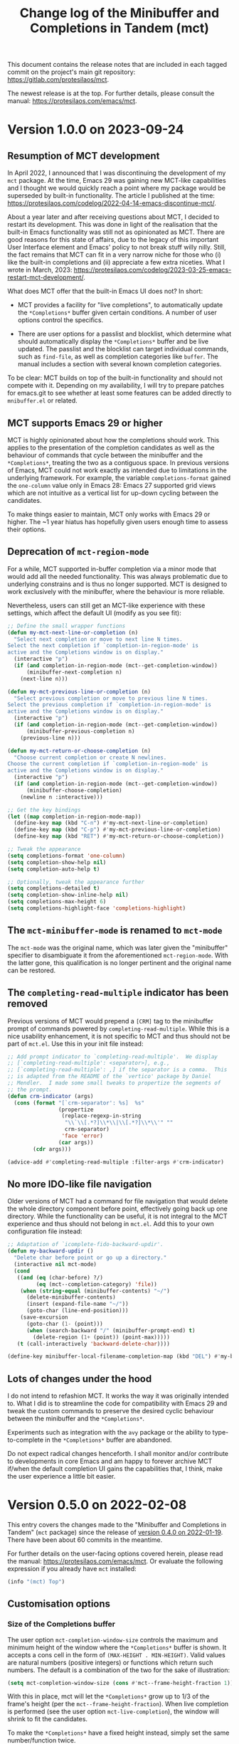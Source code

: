 #+TITLE: Change log of the Minibuffer and Completions in Tandem (mct)
#+AUTHOR: Protesilaos Stavrou
#+EMAIL: info@protesilaos.com
#+OPTIONS: ':nil toc:nil num:nil author:nil email:nil

This document contains the release notes that are included in each
tagged commit on the project's main git repository:
<https://gitlab.com/protesilaos/mct>.

The newest release is at the top.  For further details, please consult
the manual: <https://protesilaos.com/emacs/mct>.

* Version 1.0.0 on 2023-09-24
:PROPERTIES:
:CUSTOM_ID: h:64daac36-a953-46cf-bc12-81a0a99bf964
:END:

** Resumption of MCT development
:PROPERTIES:
:CUSTOM_ID: h:39f6904b-a045-4539-aa66-76be822064f9
:END:

In April 2022, I announced that I was discontinuing the development of
my ~mct~ package.  At the time, Emacs 29 was gaining new MCT-like
capabilities and I thought we would quickly reach a point where my
package would be superseded by built-in functionality.  The article I
published at the time:
<https://protesilaos.com/codelog/2022-04-14-emacs-discontinue-mct/>.

About a year later and after receiving questions about MCT, I decided
to restart its development.  This was done in light of the realisation
that the built-in Emacs functionality was still not as opinionated as
MCT.  There are good reasons for this state of affairs, due to the
legacy of this important User Interface element and Emacs' policy to
not break stuff willy nilly.  Still, the fact remains that MCT can fit
in a very narrow niche for those who (i) like the built-in completions
and (ii) appreciate a few extra niceties.  What I wrote in March, 2023:
<https://protesilaos.com/codelog/2023-03-25-emacs-restart-mct-development/>.

What does MCT offer that the built-in Emacs UI does not?  In short:

- MCT provides a facility for "live completions", to automatically
  update the =*Completions*= buffer given certain conditions.  A
  number of user options control the specifics.

- There are user options for a passlist and blocklist, which determine
  what should automatically display the =*Completions*= buffer and be
  live updated.  The passlist and the blocklist can target individual
  commands, such as ~find-file~, as well as completion categories like
  ~buffer~.  The manual includes a section with several known
  completion categories.

To be clear: MCT builds on top of the built-in functionality and
should not compete with it.  Depending on my availability, I will try
to prepare patches for emacs.git to see whether at least some features
can be added directly to =mnibuffer.el= or related.

** MCT supports Emacs 29 or higher
:PROPERTIES:
:CUSTOM_ID: h:6ee9aea9-91f3-47cf-aab3-984fe9e23157
:END:

MCT is highly opinionated about how the completions should work.  This
applies to the presentation of the completion candidates as well as
the behaviour of commands that cycle between the minibuffer and the
=*Completions*=, treating the two as a contiguous space.  In previous
versions of Emacs, MCT could not work exactly as intended due to
limitations in the underlying framework.  For example, the variable
~completions-format~ gained the ~one-column~ value only in Emacs 28:
Emacs 27 supported grid views which are not intuitive as a vertical
list for up-down cycling between the candidates.

To make things easier to maintain, MCT only works with Emacs 29 or
higher.  The ~1 year hiatus has hopefully given users enough time to
assess their options.

** Deprecation of ~mct-region-mode~
:PROPERTIES:
:CUSTOM_ID: h:bf50160c-07e9-4625-af0a-5142d79ed35b
:END:

For a while, MCT supported in-buffer completion via a minor mode that
would add all the needed functionality.  This was always problematic
due to underlying constrains and is thus no longer supported.  MCT is
designed to work exclusively with the minibuffer, where the behaviour
is more reliable.

Nevertheless, users can still get an MCT-like experience with these
settings, which affect the default UI (modify as you see fit):

#+begin_src emacs-lisp
;; Define the small wrapper functions
(defun my-mct-next-line-or-completion (n)
  "Select next completion or move to next line N times.
Select the next completion if `completion-in-region-mode' is
active and the Completions window is on display."
  (interactive "p")
  (if (and completion-in-region-mode (mct--get-completion-window))
      (minibuffer-next-completion n)
    (next-line n)))

(defun my-mct-previous-line-or-completion (n)
  "Select previous completion or move to previous line N times.
Select the previous completion if `completion-in-region-mode' is
active and the Completions window is on display."
  (interactive "p")
  (if (and completion-in-region-mode (mct--get-completion-window))
      (minibuffer-previous-completion n)
    (previous-line n)))

(defun my-mct-return-or-choose-completion (n)
  "Choose current completion or create N newlines.
Choose the current completion if `completion-in-region-mode' is
active and the Completions window is on display."
  (interactive "p")
  (if (and completion-in-region-mode (mct--get-completion-window))
      (minibuffer-choose-completion)
    (newline n :interactive)))

;; Get the key bindings
(let ((map completion-in-region-mode-map))
  (define-key map (kbd "C-n") #'my-mct-next-line-or-completion)
  (define-key map (kbd "C-p") #'my-mct-previous-line-or-completion)
  (define-key map (kbd "RET") #'my-mct-return-or-choose-completion))

;; Tweak the appearance
(setq completions-format 'one-column)
(setq completion-show-help nil)
(setq completion-auto-help t)

;; Optionally, tweak the appearance further
(setq completions-detailed t)
(setq completion-show-inline-help nil)
(setq completions-max-height 6)
(setq completions-highlight-face 'completions-highlight)
#+end_src

** The ~mct-minibuffer-mode~ is renamed to ~mct-mode~
:PROPERTIES:
:CUSTOM_ID: h:d93fc6b9-3b21-4072-91d3-29a51d8f26f3
:END:

The ~mct-mode~ was the original name, which was later given the
"minibuffer" specifier to disambiguate it from the aforementioned
~mct-region-mode~.  With the latter gone, this qualification is no
longer pertinent and the original name can be restored.

** The ~completing-read-multiple~ indicator has been removed
:PROPERTIES:
:CUSTOM_ID: h:03b4eae8-fda2-42d4-aaf7-ad87e5211725
:END:

Previous versions of MCT would prepend a =[CRM]= tag to the minibuffer
prompt of commands powered by ~completing-read-multiple~.  While this
is a nice usability enhancement, it is not specific to MCT and thus
should not be part of =mct.el=.  Use this in your init file instead:

#+begin_src emacs-lisp
;; Add prompt indicator to `completing-read-multiple'.  We display
;; [`completing-read-multiple': <separator>], e.g.,
;; [`completing-read-multiple': ,] if the separator is a comma.  This
;; is adapted from the README of the `vertico' package by Daniel
;; Mendler.  I made some small tweaks to propertize the segments of
;; the prompt.
(defun crm-indicator (args)
  (cons (format "[`crm-separator': %s]  %s"
                (propertize
                 (replace-regexp-in-string
                  "\\`\\[.*?]\\*\\|\\[.*?]\\*\\'" ""
                  crm-separator)
                 'face 'error)
                (car args))
        (cdr args)))

(advice-add #'completing-read-multiple :filter-args #'crm-indicator)
#+end_src

** No more IDO-like file navigation
:PROPERTIES:
:CUSTOM_ID: h:4cf5c77c-d991-4a7a-b59c-06f1cf67317b
:END:

Older versions of MCT had a command for file navigation that would
delete the whole directory component before point, effectively going
back up one directory.  While the functionality can be useful, it is not
integral to the MCT experience and thus should not belong in =mct.el=.
Add this to your own configuration file instead:

#+begin_src emacs-lisp
;; Adaptation of `icomplete-fido-backward-updir'.
(defun my-backward-updir ()
  "Delete char before point or go up a directory."
  (interactive nil mct-mode)
  (cond
   ((and (eq (char-before) ?/)
         (eq (mct--completion-category) 'file))
    (when (string-equal (minibuffer-contents) "~/")
      (delete-minibuffer-contents)
      (insert (expand-file-name "~/"))
      (goto-char (line-end-position)))
    (save-excursion
      (goto-char (1- (point)))
      (when (search-backward "/" (minibuffer-prompt-end) t)
        (delete-region (1+ (point)) (point-max)))))
   (t (call-interactively 'backward-delete-char))))

(define-key minibuffer-local-filename-completion-map (kbd "DEL") #'my-backward-updir)
#+end_src

** Lots of changes under the hood
:PROPERTIES:
:CUSTOM_ID: h:ab0091bf-cbd1-4453-a674-66c195a95622
:END:

I do not intend to refashion MCT.  It works the way it was originally
intended to.  What I did is to streamline the code for compatibility
with Emacs 29 and tweak the custom commands to preserve the desired
cyclic behaviour between the minibuffer and the =*Completions*=.

Experiments such as integration with the ~avy~ package or the ability
to type-to-complete in the =*Completions*= buffer are abandoned.

Do not expect radical changes henceforth.  I shall monitor and/or
contribute to developments in core Emacs and am happy to forever
archive MCT if/when the default completion UI gains the capabilities
that, I think, make the user experience a little bit easier.

* Version 0.5.0 on 2022-02-08
:PROPERTIES:
:CUSTOM_ID: h:c8d8ad3a-06c9-445d-a4e7-11a68ee17df1
:END:

This entry covers the changes made to the "Minibuffer and Completions in
Tandem" (=mct= package) since the release of [[#h:1f8fc960-4e4b-4bb1-a1c4-5083f287a28c][version 0.4.0 on 2022-01-19]].
There have been about 60 commits in the meantime.

For further details on the user-facing options covered herein, please
read the manual: <https://protesilaos.com/emacs/mct>.  Or evaluate the
following expression if you already have =mct= installed:

#+begin_src emacs-lisp
(info "(mct) Top")
#+end_src

** Customisation options
:PROPERTIES:
:CUSTOM_ID: h:95aca1ab-ce8a-4187-94ee-430d44a321b1
:END:

*** Size of the Completions buffer
:PROPERTIES:
:CUSTOM_ID: h:1b49d3f4-be28-4c6e-a1cb-a473eb87f611
:END:

The user option ~mct-completion-window-size~ controls the maximum and
minimum height of the window where the =*Completions*= buffer is shown.
It accepts a cons cell in the form of =(MAX-HEIGHT . MIN-HEIGHT)=.  Valid
values are natural numbers (positive integers) or functions which return
such numbers.  The default is a combination of the two for the sake of
illustration:

#+begin_src emacs-lisp
(setq mct-completion-window-size (cons #'mct--frame-height-fraction 1))
#+end_src

With this in place, mct will let the =*Completions*= grow up to 1/3 of the
frame's height (per the ~mct--frame-height-fraction~).  When live
completion is performed (see the user option ~mct-live-completion~), the
window will shrink to fit the candidates.

To make the =*Completions*= have a fixed height instead, simply set the
same number/function twice.

If set to nil, mct will simply not try to fit the Completions' buffer to
its window.

Thanks to Daniel Mendler for the feedback in issue 14:
<https://gitlab.com/protesilaos/mct/-/issues/14>.

*** Passlist and blocklist accept completion categories
:PROPERTIES:
:CUSTOM_ID: h:cc1102ca-0a3f-4b34-84e0-c5d684a4c37e
:END:

The user options ~mct-completion-passlist~ and ~mct-completion-blocklist~
used to only match symbols of commands like ~find-file~, whereas now they
can affect any completion category such as ~file~, ~kill-ring~, et cetera.

Sample code:

#+begin_src emacs-lisp
;; This is for commands or completion categories that should always pop
;; up the completions' buffer.  It circumvents the default method of
;; waiting for some user input (see `mct-minimum-input') before
;; displaying and updating the completions' buffer.
(setq mct-completion-passlist
      '(;; Some commands
        Info-goto-node
        Info-index
        Info-menu
        vc-retrieve-tag
        ;; Some completion categories
        imenu
        file
        buffer
        kill-ring
        consult-location))
#+end_src

The manual provides a comprehensive list of known completion categories:
<https://protesilaos.com/emacs/mct#h:1f42c4e6-53c1-4e8a-81ef-deab70822fa4>.

Or evaluate:

: (info "(mct) Known completion categories")

*** Persist live completion for dynamic completion tables
:PROPERTIES:
:CUSTOM_ID: h:21788d38-c916-4a36-93fd-6695776d954f
:END:

Quoting from the documentation of the ~mct-persist-dynamic-completion~
user option:

#+begin_quote
When non-nil, keep dynamic completion live.

Without any intervention from MCT, the default Emacs behavior for
commands such as ~find-file~ or for a ~file~ completion category is to hide
the =*Completions*= buffer after updating the list of candidates in a
non-exiting fashion (e.g. select a directory and expect to continue
typing the path).  This, however, runs contrary to the interaction model
of MCT when it performs live completions, because the user expects the
Completions' buffer to remain visible while typing out the path to the
file.

When this user option is non-nil (the default) it makes all non-exiting
commands keep the =*Completions*= visible when updating the list of
candidates.

This applies to prompts in the ~file~ completion category whenever the
user selects a candidate with ~mct-choose-completion-no-exit~,
~mct-edit-completion~, ~minibuffer-complete~, ~minibuffer-force-complete~
(i.e. any command that does not exit the minibuffer).

The two exceptions are (i) when the current completion session runs a
command or category that is blocked by the ~mct-completion-blocklist~ or
(ii) the user option ~mct-live-completion~ is nil.

The underlying rationale:

Most completion commands present a flat list of candidates to choose
from.  Picking a candidate concludes the session.  Some prompts,
however, can recalculate the list of completions based on the selected
candidate.  A case in point is ~find-file~ (or any command with the ~file~
completion category) which dynamically adjusts the completions to show
only the elements which extend the given file system path.  We call such
cases "dynamic completion".  Due to their particular nature, these need
to be handled explicitly.  The present user option is provided primarily
to raise awareness about this state of affairs.
#+end_quote

*** Deprecation of mct-region-completions-format
:PROPERTIES:
:CUSTOM_ID: h:3f04e53d-c0bf-481e-861d-46511ef37265
:END:

The ~mct-region-completions-format~ used to be the only user option that
affected the ~mct-region-mode~.  It was removed in the interest of
simplicity and to avoid potential complications or bugs.  Having
separate user options for ~mct-minibuffer-mode~ and ~mct-region-mode~ would
inevitably lead to duplication and a considerable expansion of the code
base with all sorts of exceptions and checks.

In-buffer completion now uses the same ~mct-completions-format~ as its
minibuffer-based counterpart.

*** Deprecation of regexp for name of Completions
:PROPERTIES:
:CUSTOM_ID: h:e40c90cc-3d65-4623-80fc-160df5cb540b
:END:

There used to be a user option ~mct-completion-windows-regexp~ which
targeted the name of the =*Completions*= buffer.  This was legacy code
from the early days of the code base: there is no reason to provide a
customisation of this sort.  The ~defcustom~ has been converted into a
~defvar~ so anyone who still needs the feature can access it:
~mct--completions-window-name~.

** Sorting the completions on Emacs 29
:PROPERTIES:
:CUSTOM_ID: h:4e7f9589-a5c0-426a-98ae-6e4c3ade6531
:END:

Starting with commit =a46421446f= to emacs.git (by me) users have the
option to control how the completions are sorted: the variable is
~completions-sort~.  Its default value is the same as before, namely, a
lexicographic order, though it accepts an arbitrary function.

The mct manual provides samples of such functions (improvements are
always welcome):
<https://protesilaos.com/emacs/mct#h:493922c7-efdc-4b63-aa96-b31c684eb4fa>.

Or evaluate:

: (info "(mct) Sort completion candidates on Emacs 29")

For your convenience:

#+begin_src emacs-lisp
;; Some sorting functions...
(defun my-sort-by-alpha-length (elems)
  "Sort ELEMS first alphabetically, then by length."
  (sort elems (lambda (c1 c2)
                (or (string-version-lessp c1 c2)
                    (< (length c1) (length c2)))))))

(defun my-sort-by-history (elems)
  "Sort ELEMS by minibuffer history.
Use `mct-sort-sort-by-alpha-length' if no history is available."
  (if-let ((hist (and (not (eq minibuffer-history-variable t))
                      (symbol-value minibuffer-history-variable))))
      (minibuffer--sort-by-position hist elems)
    (my-sort-by-alpha-length elems)))

(defun my-sort-multi-category (elems)
  "Sort ELEMS per completion category."
  (pcase (mct--completion-category)
    ('nil elems) ; no sorting
    ('kill-ring elems)
    ('project-file (my-sort-by-alpha-length elems))
    (_ (my-sort-by-history elems))))

;; Specify the sorting function.
(setq completions-sort #'my-sort-multi-category)
#+end_src

Remember to check the manual for all known completion categories.

** Changes to the manual
:PROPERTIES:
:CUSTOM_ID: h:e0a18893-eaa7-4805-baa4-b238ac80f2ad
:END:

+ The documentation has been overhauled to better present its
  contents. User options now have a parent section while each of them
  occupies its own node, making it easier to find exactly what one
  needs.

+ There is a workaround on how to circumvent the known issue where
  ~global-hl-line-mode~ overrides the mct highlight.  Thanks to Tomasz
  Hołubowicz for the feedback in issue 1 over at the GitHub mirror:
  <https://github.com/protesilaos/mct/issues/1>.

+ A node is included which explains that mct uses the remap mechanism
  for specifying key bindings when it is appropriate.  As this can lead
  to unexpected issues in certain user configurations, the manual
  explains how to resolve any conflict.  Thanks to Daniel Mendler for
  the feedback on the matter (done in various threads).

+ Users of both =mct= and =corfu= packages may experience a conflict.
  Daniel Mendler (Corfu's developer) provided a snippet which is covered
  in the Corfu's README as well as the mct manual on how to address the
  potential issue: <https://gitlab.com/protesilaos/mct/-/issues/16>.

+ The =emacs-mct= package for Guix is now covered in the section about
  installing mct.  Thanks to Andrew Tropin and Nicolas Goaziou for
  making it happen: <https://issues.guix.gnu.org/53812>.

** Bug fixes and other refinements
:PROPERTIES:
:CUSTOM_ID: h:688a7b6e-683c-4687-b6b7-2f7227eee1fb
:END:

+ The timer which controls when the Completions' buffer is displayed or
  updated now cancels any outdated constructs instead of creating new
  ones.  In other words, it is optimised.  Thanks to Daniel Mendler for
  the patch which was sent via email and is recorded as commit =4ce1004=.

+ Version =0.4.1= fixed a regression with an out-of-bounds motion when
  performing certain motions in the =*Completions*= with a numeric
  argument.

+ Version =0.4.2= addressed a regression where ~mct-region-mode~ would fail
  to perform live updates.  Thanks to Z.Du for reporting the bug in
  issue 17: <https://gitlab.com/protesilaos/mct/-/issues/17>.

+ Motions in the Completions buffer are now always based on the
  candidate rather than the line.  The old design would fail to identify
  the first (topmost) candidate if its text was prefixed by entries that
  were not part of the completion table, such as icons provided by the
  =all-the-icons-completion= package.

+ The command ~mct-keyboard-quit-dwim~ (bound to =C-g= by default) now works
  properly with the ~mct-region-mode~.  Thanks to James Norman Vladimir
  Cash for the contribution in merge request 5:
  <https://gitlab.com/protesilaos/mct/-/merge_requests/5>.

+ The ~mct-highlight-candidate~ no longer hardcodes colour values and
  instead inherits from the ~highlight~ face.  This makes things easier
  for themes (if you use the =modus-themes= package (by me), mct is now
  affected by the option =modus-themes-completions=).  Thanks to Tomasz
  Hołubowicz for the side note about this face in issue 1 over at the
  GitHub mirror: <https://github.com/protesilaos/mct/issues/1>.

+ Cycling the completion candidates no longer fails when the one at
  point consists of empty spaces and/or newlines.  Thanks to Tomasz
  Hołubowicz for reporting the bug in issue 2 over at the GitHub mirror:
  <https://github.com/protesilaos/mct/issues/2>.

* Version 0.4.0 on 2022-01-19
:PROPERTIES:
:CUSTOM_ID: h:1f8fc960-4e4b-4bb1-a1c4-5083f287a28c
:END:

This entry outlines the changes to the "Minibuffer and Completions in
Tandem" (=mct= package) since the release of [[#h:902574cf-edf0-4182-9d34-5e8e28730193][version 0.3.0 on 2021-11-19]].
There have been more than 120 commits in the meantime.

For further details, please consult the manual online:
<https://protesilaos.com/emacs/mct>.  Or evaluate the following
expression if you already have =mct= installed:

#+begin_src emacs-lisp
(info "(mct) Top")
#+end_src

As most changes pertain to optimisations in the code base, we limit this
log to what is of interest to the end-user.

** Minibuffer Confines Transcended (aka mct-region-mode)
:PROPERTIES:
:CUSTOM_ID: h:6ee71a37-cada-43af-93b3-a1d65e2be4a8
:END:

Emacs distinguishes between two types of completion: one that involves
the minibuffer and another for text expansion inside regular buffers.
MCT has supported the former case since its inception, as hinted by its
original name ("Minibuffer and Completions in Tandem"), but would not
work as intended for in-buffer completion.

This changes with the introduction of a new global minor mode:
~mct-region-mode~.  What once was ~mct-mode~ is now defined as
~mct-minibuffer-mode~ to better denote the scope of the given
functionality.

With ~mct-region-mode~ enabled, users get a simplified subset of the
familiar MCT functionality when typing =TAB= or =C-M-i= to complete the
text-at-point in any major-mode that supports
~completion-at-point-functions~ (e.g. programming modes or Org).

~mct-region-mode~ is considered experimental and unstable.  Users are
encouraged to report any bugs as well as recommend ways to improve its
functionality or interaction model.  The manual has been updated to
cover all the relevant details.

Daniel Mendler, who is the developer of the =vertico= and =corfu= packages
(alternatives to ~mct-minibuffer-mode~ and ~mct-region-mode~, respectively),
was intstrumental in making ~mct-region-mode~ happen.  Daniel's patches
helped with everything from (i) the proper functioning of
~mct-region-mode~, (ii) the separation between ~mct-minibuffer-mode~ and
~mct-region-mode~, (iii) the overall setup of the minor modes, and (iv)
lots of other crucial details of the overall design of MCT.  In short:
there would be no ~mct-region-mode~ without Daniel's contributions.  Any
remaining errors or omissions are my own.

Given this new functionality, we can now joke that "MCT" stands for
"Minibuffer Confines Transcended".

* Version 0.3.0 on 2021-11-19
:PROPERTIES:
:CUSTOM_ID: h:902574cf-edf0-4182-9d34-5e8e28730193
:END:

This entry describes the changes to Minibuffer and Completions in Tandem
(mct) since the release of [[#h:4fab7648-d672-4af3-90b5-74242292f633][version 0.2.0 on 2021-11-12]].  There have been
more than 40 commits since then.  For further details, please consult
the manual online: <https://protesilaos.com/emacs/mct>.  Or evaluate
the following expression if you have the =mct= package installed:

#+begin_src emacs-lisp
(info "(mct) Top")
#+end_src

As this release is a continuation of version =0.2.0=, the changelog for
that version is also provided below (I released version =0.2.0= earlier
than anticipated so that users could get a stable package on GNU ELPA).
Here is a brief description of what has been achieved in =0.3.0=.

** MCT on Emacs 27
:PROPERTIES:
:CUSTOM_ID: h:c05100f7-a525-4d76-8f88-8de4cfe69e67
:END:

+ MCT now works on Emacs 27.  This was not possible in the past because
  ~mct-mode~ was originally designed to operate with the =one-column= style
  of the ~completions-format~, which was added in Emacs 28.  To make
  everything behave intuitively, several parts had to be abstracted and
  refactored (the changelog of version =0.2.0= (further below) covers
  everything not mentioned here).

+ The scenaria where the functionality was thoroughly tested involve all
  the available formats and cover commands that fulfil the following
  criteria:

  - Plain completion candidates, as in ~switch-to-buffer~.
  - Dynamic completion like that of ~find-file~.
  - Annotated candidates, as seen in ~describe-symbol~ for versions of
    Emacs 28 or higher.
  - Commands where candidates are grouped by heading, as done by various
    extensions of the =consult= package, such as ~consult-imenu~.
  - Commands where no completion category is associated with them.

+ The only change which is visible to the user is the implementation
  of a bespoke overlay to highlight the current candidate.  In
  previous versions, this was provided by the built-in ~hl-line-mode~,
  though that does not work as intended with either the =vertical= or
  =horizontal= layouts of the ~completions-format~ as it covers the whole
  line instead of the candidate at point.

+ The highlight extends to the edge of the window when the =one-column=
  format is used for the ~completions-format~ (Emacs 28 or higher).  In
  the other views it stretches from the beginning to the end of the
  completion candidate.

+ Thanks to Case Duckworth for the initial request and subsequent
  testing in issue 1: <https://gitlab.com/protesilaos/mct/-/issues/1>.

** Miscellaneous changes
:PROPERTIES:
:CUSTOM_ID: h:db448e8b-5416-4561-993a-4f5f3a8ad7e4
:END:

+ There is a new command that is active in the minibuffer which allows
  to complete and exit immediately: =C-RET= (~mct-complete-and-exit~).  This
  economises on key presses when all the user wants is to select the
  top-most candidate (or last highlighted one) without first switching
  to the Completions' buffer and then confirming it from there (=RET= in
  the =*Completions*= buffer completes and exits directly).

  - Thanks to José Antonio Ortega Ruiz for the contribution in merge
    requests 3 and 4 as discussed in issue 8:

    + <https://gitlab.com/protesilaos/mct/-/merge_requests/3>
    + <https://gitlab.com/protesilaos/mct/-/merge_requests/4>
    + <https://gitlab.com/protesilaos/mct/-/issues/8>

  - Note that "exit" in this context denotes the process of terminating
    the session while accepting the current input.  The term used to
    quit without accepting the input is "abort".

+ The ~mct-mode~ does not get activated in contexts where (i) the
  minibuffer is involved but (ii) no completion takes place.  For
  example, the ~eval-expression~ command (bound to =M-:= by default).

+ ~mct-mode~ no longer remaps the faces of the ~display-line-numbers-mode~.
  This was a useful experiment from the early days of the code base,
  although it is bad practice for a user-facing package.

+ Various tweaks and refinements to the manual.

+ Retroactive introduction of a CHANGELOG.org file and coverage of all
  noteworthy changes hitherto.

* Version 0.2.0 on 2021-11-12
:PROPERTIES:
:CUSTOM_ID: h:4fab7648-d672-4af3-90b5-74242292f633
:END:

This entry describes the changes to Minibuffer and Completions in Tandem
(mct) since the release of [[#h:a4b2152a-96e2-46fc-b9e0-ba223028118f][version 0.1.0 on 2021-10-22]].  There have been
70 commits since then.  For further details, please consult the manual
online: <https://protesilaos.com/emacs/mct>.  Or evaluate the following
expression if you have the =mct= package installed:

#+begin_src emacs-lisp
(info "(mct) Top")
#+end_src

** Packaged version of MCT
:PROPERTIES:
:CUSTOM_ID: h:0fb1fb23-636f-41f3-97bf-880d83ac42e0
:END:

=mct= is now available on the official GNU ELPA archive for users of Emacs
version 28 or higher.  One can install the package without any further
configuration.  The following commands shall suffice:

#+begin_src
M-x package-refresh-contents
M-x package-install RET mct
#+end_src

** Changes to the format and placement of the Completions
:PROPERTIES:
:CUSTOM_ID: h:97eba994-45ad-4f86-945f-a60772f764b5
:END:

+ The user option ~mct-live-completion~ controls how and when the
  Completions' buffer should be placed in a window and be updated live
  in response to user feedback.  Copying from the doc string:

  #+begin_quote
  mct-live-completion is a variable defined in ‘mct.el’.

  Its value is t

  Control auto-display and live-update of Completions' buffer.

  When nil, the user has to manually request completions, using the
  regular activating commands.  The Completions' buffer is never updated
  live to match user input.  Updating has to be handled manually.  This
  is like the out-of-the-box minibuffer completion experience.

  When set to the value =visible=, the Completions' buffer is live
  updated only if it is visible.  The actual display of the completions
  is still handled manually.  For this reason, the =visible= style does
  not read the =mct-minimum-input=, meaning that it will always try to
  live update the visible completions, regardless of input length.

  When non-nil (the default), the Completions' buffer is automatically
  displayed once the =mct-minimum-input= is met and is hidden if the
  input drops below that threshold.  While visible, the buffer is
  updated live to match the user input.

  Note that every function in the =mct-completion-passlist= ignores this
  option altogether.  This means that every such command will always
  show the Completions' buffer automatically and will always update its
  contents live.  Same principle for every function declared in the
  =mct-completion-blocklist=, which will always disable both the
  automatic display and live updating of the Completions' buffer.
  #+end_quote

  - Thanks to Jonathan Irving for the feedback in issue 4:
    <https://gitlab.com/protesilaos/mct/-/issues/4>.

+ As with all buffers, the placement of the =*Completions*= can be
  controlled with the ~display-buffer~ machinery.  The default is to show
  the completions at the bottom of the frame, though users can easily
  move it to, say, the left side window.  The doc string of the user
  option ~mct-display-buffer-action~ explains how to do so.

  - Thanks to Philip Kaludercic for the initial implementation in commit
    =436b24e= (was sent via email as a patch).

  - Thanks to Kostadin Ninev for reporting a bug where the Completions'
    buffer would proliferate during completion:
    <https://gitlab.com/protesilaos/mct/-/issues/3>.  It was fixed by
    Philip Kaludercic in commit =51c1e17=.

+ MCT now supports all the available styles of the ~completions-format~,
  whereas the original design was only meant to work with the value
  =one-column=, which was introduced in Emacs 28.  The user option is
  ~mct-completions-format~.  If that variable is set with ~setq~, the
  ~mct-mode~ has to be restarted manually for changes to take effect
  (setting the variable through ~customize-set-variable~ (and related)
  handles the mode reloading automatically).

  - Thanks to Philip Kaludercic for the patch in commit =b392b0b=.

  - Several changes were then made to ensure that the cyclic motions
    that move between the =*Completions*= and the minibuffer work
    intuitively in a grid view.  In short: =C-n=, =C-p= or the down/up arrow
    keys, perform a vertical motion, while the left/right arrow keys
    move laterally.  Prior to those changes, =C-n= or down arrow as well
    as =C-p= or up arrow, would perform a lateral motion as that is
    internally the meaning of the next/previous completion candidate.

  - The command ~mct-choose-completion-number~ was updated to throw a user
    error when a grid view is active.  That is because it is designed to
    jump to a given line number, which only works as intended when there
    is only one candidate per line. (Perhaps a future release should
    overlay characters over candidates in the grid view to select them
    directly.)

+ The ~mct-mode~ no longer sets the =completions-detailed= variable.  That
  is a matter of user preference.  It is not integral to the
  functionality of MCT.

** Group motions
:PROPERTIES:
:CUSTOM_ID: h:5f9027f9-fad0-4c03-8269-60eb670d0b38
:END:

+ Emacs 28 provides infrastructure for commands to group candidates
  based on their contents.  These groups can have their own heading in
  the Completions' buffer, as well as a separator.  Overall, it makes
  things look more organised.  The commands ~mct-next-completion-group~
  and ~mct-previous-completion-group~ move between those headings.  While
  in the =*Completions*= buffer, they are bound to =M-n= and =M-p=,
  respectively.  Thanks to James Norman Vladimir Cash for the
  contribution in merge request 2:
  <https://gitlab.com/protesilaos/mct/-/merge_requests/2>.

** Miscellaneous changes
:PROPERTIES:
:CUSTOM_ID: h:ed67abef-dad3-4620-bc70-1c3dc268db59
:END:

+ The =TAB= key in the Completions' buffer never exits the minibuffer (the
  command is ~mct-choose-completion-no-exit~).  Instead, it expands the
  current candidate in the minibuffer and switches focus to it.  Before,
  this behaviour would only happen in ~find-file~ and related prompts, but
  consistency/predictability is better.

  [ By contrast, =RET= (~mct-choose-completion-exit~) in the Completions
    buffer always exits with the candidate at point. ]

  Note that in this context "exit" means to close the session and accept
  the current input.

+ There is a new heuristic to deal with commands that ~let~ bind the
  ~crm-separator~ (e.g. ~org-set-tags-command~ sets the separator to =:=).
  This is used to make =M-RET= (~mct-choose-completion-dwim~) in the
  Completions buffer work in all ~completing-read-multiple~ contexts.
  Thanks to James Norman Vladimir Cash for contributing the heuristic in
  merge request 1:
  <https://gitlab.com/protesilaos/mct/-/merge_requests/1>.

+ The aforementioned =M-RET= command used to have the same effect as =RET=
  when not in a ~completing-read-multiple~ prompt ("CRM prompt").  This
  has now been revised to behave like =TAB= instead (as described further
  above), which is consistent with the ordinary behaviour of =M-RET= in
  CRM prompts where it appends the candidate at point to the minibuffer
  without exiting.

+ The check for ~display-line-numbers-mode~ tests whether it is bound,
  thus avoiding possible errors.  Thanks to Philip Kaludercic for the
  patch in commit =6bd2457=.

+ Made several improvements to doc strings and various snippets of code.

** Updates to the manual
:PROPERTIES:
:CUSTOM_ID: h:19c69838-c480-4b98-80e3-da25642a2c23
:END:

+ All of the aforementioned were documented, where appropriate.
+ A Makefile is now on offer, which is used to generate the mct.info and
  mct.texi files.  Thanks to Philip Kaludercic for the patch in commit
  =295bac0=.
+ A sample setup is available for =mct= as well as several built-in
  options pertaining to the minibuffer.
+ There are sections about third-party extensions as well as one that
  describes alternatives to MCT.  Thanks to Manuel Uberti for the
  feedback in issue 5: <https://gitlab.com/protesilaos/mct/-/issues/5>.
+ The "Acknowledgements" section includes the names of people who have
  contributed to the project in one way or another (code, ideas, user
  feedback, ...).

* Version 0.1.0 on 2021-10-22
:PROPERTIES:
:CUSTOM_ID: h:a4b2152a-96e2-46fc-b9e0-ba223028118f
:END:

Initial release.  The mct.el file derived from the now-deprecated
prot-minibuffer.el (part of [[https://gitlab.com/protesilaos/dotfiles][my dotfiles]]), which I had been using for
more than six months full time.

